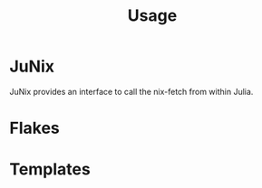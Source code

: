 :PROPERTIES:
:ID:       df5e9e70-37a7-4554-855a-b4d76e017cb5
:END:
#+title: Usage

* JuNix

JuNix provides an interface to call the nix-fetch from within Julia.

* Flakes

* Templates
